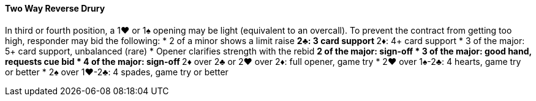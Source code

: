 #### Two Way Reverse Drury
In third or fourth position, a 1♥ or 1♠ opening may be light (equivalent to an overcall). 
To prevent the contract from getting too high, responder may bid the following: 
* 2 of a minor shows a limit raise
** 2♣: 3 card support
** 2♦: 4+ card support
* 3 of the major: 5+ card support, unbalanced (rare)
* Opener clarifies strength with the rebid   
** 2 of the major: sign-off
* 3 of the major: good hand, requests cue bid
* 4 of the major: sign-off
** 2♦ over 2♣ or 2♥ over 2♦: full opener, game try
* 2♥ over 1♠-2♣: 4 hearts, game try or better
* 2♠ over 1♥-2♣: 4 spades, game try or better

